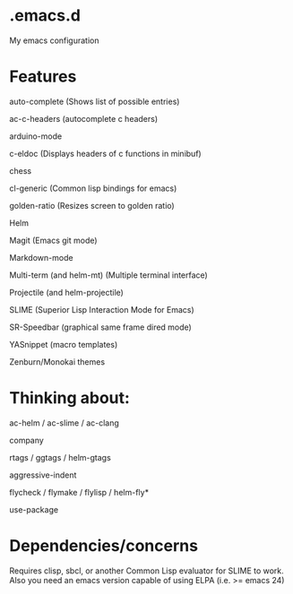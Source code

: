 * .emacs.d
My emacs configuration
* Features
auto-complete (Shows list of possible entries)

ac-c-headers (autocomplete c headers)

arduino-mode

c-eldoc (Displays headers of c functions in minibuf)

chess

cl-generic (Common lisp bindings for emacs)

golden-ratio (Resizes screen to golden ratio)

Helm

Magit (Emacs git mode)

Markdown-mode

Multi-term (and helm-mt) (Multiple terminal interface)

Projectile (and helm-projectile)

SLIME (Superior Lisp Interaction Mode for Emacs)

SR-Speedbar (graphical same frame dired mode)

YASnippet (macro templates)

Zenburn/Monokai themes
* Thinking about:

ac-helm / ac-slime / ac-clang

company

rtags / ggtags / helm-gtags

aggressive-indent

flycheck / flymake / flylisp / helm-fly*

use-package
* Dependencies/concerns
Requires clisp, sbcl, or another Common Lisp evaluator for SLIME to work.
Also you need an emacs version capable of using ELPA (i.e. >= emacs 24)
